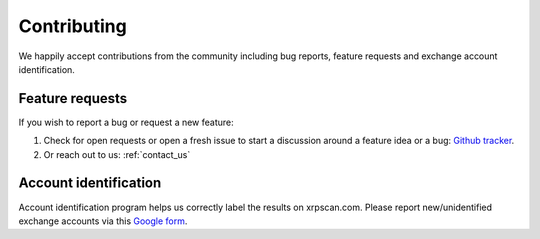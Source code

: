 Contributing
============

We happily accept contributions from the community including bug reports, 
feature requests and exchange account identification.

Feature requests
----------------

If you wish to report a bug or request a new feature:

#. Check for open requests or open a fresh issue to start a discussion around a 
   feature idea or a bug:
   `Github tracker <https://github.com/xrpscan/xrpscan.com/issues>`_.
#. Or reach out to us: :ref:`contact_us`


Account identification
----------------------

Account identification program helps us correctly label the results on xrpscan.com.
Please report new/unidentified exchange accounts via this `Google form <https://docs.google.com/forms/d/e/1FAIpQLSexZkEn9A6rOcfxFDYIIB-Dp5hgE4z0qsmmNeiEkk6s2b2paQ/viewform>`_.
